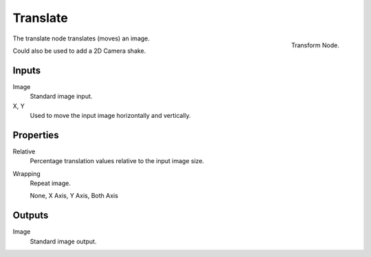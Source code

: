 
*********
Translate
*********

.. figure:: /images/compositing_nodes_translate.png
   :align: right
   :width: 150px

   Transform Node.

The translate node translates (moves) an image.

Could also be used to add a 2D Camera shake.

Inputs
======

Image
   Standard image input.
X, Y
   Used to move the input image horizontally and vertically.


Properties
==========

Relative
   Percentage translation values relative to the input image size.
Wrapping
   Repeat image.

   None, X Axis, Y Axis, Both Axis


Outputs
=======

Image
   Standard image output.

